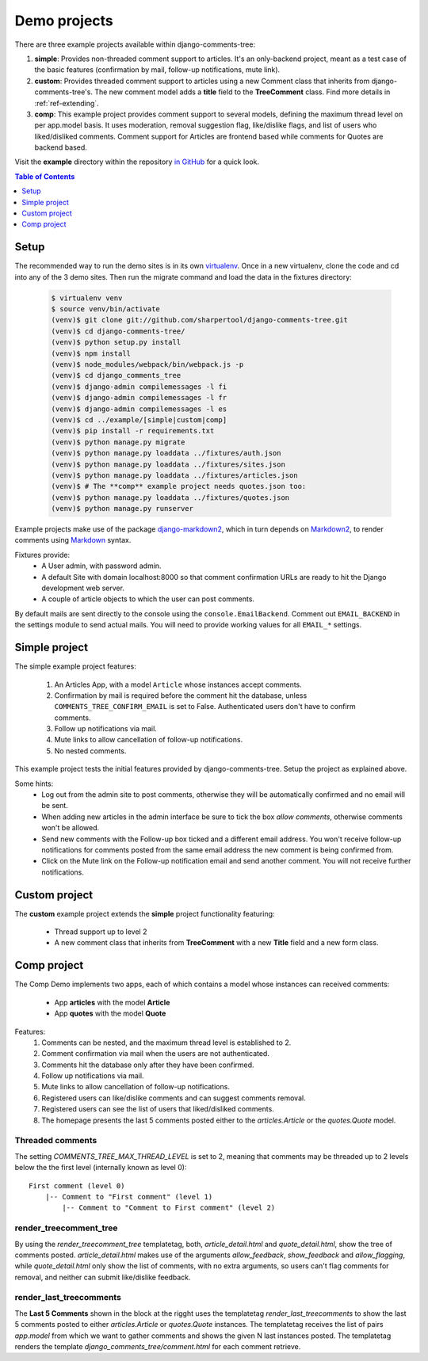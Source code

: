 .. _ref-example:

=============
Demo projects
=============

There are three example projects available within django-comments-tree:

1. **simple**: Provides non-threaded comment support to articles. It's an only-backend project, meant as a test case of the basic features (confirmation by mail, follow-up notifications, mute link).
2. **custom**: Provides threaded comment support to articles using a new Comment class that inherits from django-comments-tree's. The new comment model adds a **title** field to the **TreeComment** class. Find more details in :ref:`ref-extending`.
3. **comp**: This example project provides comment support to several models, defining the maximum thread level on per app.model basis. It uses moderation, removal suggestion flag, like/dislike flags, and list of users who liked/disliked comments. Comment support for Articles are frontend based while comments for Quotes are backend based.

Visit the **example** directory within the repository `in GitHub <http://github.com/sharpertool/django-comments-tree/tree/master/example>`_ for a quick look.

.. contents:: Table of Contents
   :depth: 1
   :local:

.. index::
   pair: Demo; Setup 
   
Setup
=====

The recommended way to run the demo sites is in its own `virtualenv <http://www.virtualenv.org/en/latest/>`_. Once in a new virtualenv, clone the code and cd into any of the 3 demo sites. Then run the migrate command and load the data in the fixtures directory:

   .. code-block:: bash

    $ virtualenv venv
    $ source venv/bin/activate
    (venv)$ git clone git://github.com/sharpertool/django-comments-tree.git
    (venv)$ cd django-comments-tree/
    (venv)$ python setup.py install
    (venv)$ npm install
    (venv)$ node_modules/webpack/bin/webpack.js -p
    (venv)$ cd django_comments_tree
    (venv)$ django-admin compilemessages -l fi
    (venv)$ django-admin compilemessages -l fr
    (venv)$ django-admin compilemessages -l es
    (venv)$ cd ../example/[simple|custom|comp]
    (venv)$ pip install -r requirements.txt
    (venv)$ python manage.py migrate
    (venv)$ python manage.py loaddata ../fixtures/auth.json
    (venv)$ python manage.py loaddata ../fixtures/sites.json
    (venv)$ python manage.py loaddata ../fixtures/articles.json
    (venv)$ # The **comp** example project needs quotes.json too:
    (venv)$ python manage.py loaddata ../fixtures/quotes.json
    (venv)$ python manage.py runserver

Example projects make use of the package `django-markdown2 <https://github.com/svetlyak40wt/django-markdown2>`_, which in turn depends on `Markdown2 <https://github.com/trentm/python-markdown2>`_, to render comments using `Markdown <https://en.wikipedia.org/wiki/Markdown>`_ syntax.

Fixtures provide:
 * A User admin, with password admin.
 * A default Site with domain localhost:8000 so that comment confirmation URLs are ready to hit the Django development web server.
 * A couple of article objects to which the user can post comments.

By default mails are sent directly to the console using the ``console.EmailBackend``. Comment out ``EMAIL_BACKEND`` in the settings module to send actual mails. You will need to provide working values for all ``EMAIL_*`` settings.


.. index::
   single: Simple
   pair: Simple; Demo

Simple project
==============

The simple example project features:
  
 #. An Articles App, with a model ``Article`` whose instances accept comments.
 #. Confirmation by mail is required before the comment hit the database, unless ``COMMENTS_TREE_CONFIRM_EMAIL`` is set to False. Authenticated users don't have to confirm comments.
 #. Follow up notifications via mail.
 #. Mute links to allow cancellation of follow-up notifications.
 #. No nested comments.


This example project tests the initial features provided by django-comments-tree. Setup the project as explained above.

Some hints:
 * Log out from the admin site to post comments, otherwise they will be automatically confirmed and no email will be sent.
 * When adding new articles in the admin interface be sure to tick the box *allow comments*, otherwise comments won't be allowed.
 * Send new comments with the Follow-up box ticked and a different email address. You won't receive follow-up notifications for comments posted from the same email address the new comment is being confirmed from.
 * Click on the Mute link on the Follow-up notification email and send another comment. You will not receive further notifications.


.. index::
   single: custom
   pair: custom; demo

Custom project
==============

The **custom** example project extends the **simple** project functionality featuring:

 * Thread support up to level 2
 * A new comment class that inherits from **TreeComment** with a new **Title** field and a new form class.

.. image:: images/extend-comments-app.png


.. index::
   single: Multiple
   pair: Multiple; Demo

Comp project
============

The Comp Demo implements two apps, each of which contains a model whose instances can received comments:

 * App **articles** with the model **Article**
 * App **quotes** with the model **Quote**

Features:
 #. Comments can be nested, and the maximum thread level is established to 2.
 #. Comment confirmation via mail when the users are not authenticated.
 #. Comments hit the database only after they have been confirmed.
 #. Follow up notifications via mail.
 #. Mute links to allow cancellation of follow-up notifications.
 #. Registered users can like/dislike comments and can suggest comments removal.
 #. Registered users can see the list of users that liked/disliked comments.
 #. The homepage presents the last 5 comments posted either to the `articles.Article` or the `quotes.Quote` model.


Threaded comments
-----------------

The setting `COMMENTS_TREE_MAX_THREAD_LEVEL` is set to 2, meaning that comments may be threaded up to 2 levels below the the first level (internally known as level 0)::
    
    First comment (level 0)
        |-- Comment to "First comment" (level 1)
            |-- Comment to "Comment to First comment" (level 2)

render_treecomment_tree
----------------------

By using the `render_treecomment_tree` templatetag, both, `article_detail.html` and `quote_detail.html`, show the tree of comments posted. `article_detail.html` makes use of the arguments `allow_feedback`, `show_feedback` and `allow_flagging`, while `quote_detail.html` only show the list of comments, with no extra arguments, so users can't flag comments for removal, and neither can submit like/dislike feedback.

render_last_treecomments
-----------------------

The **Last 5 Comments** shown in the block at the rigght uses the templatetag `render_last_treecomments` to show the last 5 comments posted to either `articles.Article` or `quotes.Quote` instances. The templatetag receives the list of pairs `app.model` from which we want to gather comments and shows the given N last instances posted. The templatetag renders the template `django_comments_tree/comment.html` for each comment retrieve.
